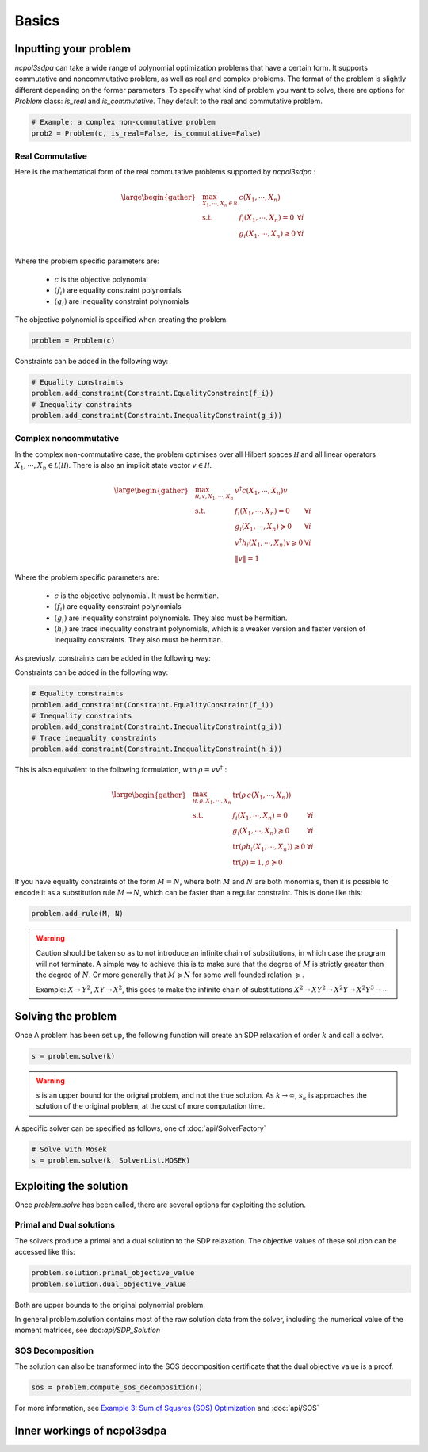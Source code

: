 Basics
===========

Inputting your problem
---------------------

`ncpol3sdpa` can take a wide range of polynomial optimization problems that have a certain form. It supports
commutative and noncommutative problem, as well as real and complex problems. The format of the problem is
slightly different depending on the former parameters. To specify what kind of problem you want to solve, there
are options for `Problem` class: `is_real` and `is_commutative`. They default to the real and commutative problem.

.. code-block:: python

    # Example: a complex non-commutative problem
    prob2 = Problem(c, is_real=False, is_commutative=False)

Real Commutative
~~~~~~~~~~~~~~~~

Here is the mathematical form of the real commutative problems supported by `ncpol3sdpa` :

.. math::
    \large \begin{gather*}
    & \max_{X_1, \cdots , X_n \in \mathbb R} & c(X_1, \cdots , X_n) \\
    & \textrm{s.t.} & f_i(X_1, \cdots , X_n) = 0            & \forall i\\
    &               & g_i(X_1, \cdots , X_n) \geqslant 0    & \forall i\\
    \end{gather*}

Where the problem specific parameters are:

    * :math:`c` is the objective polynomial
    * :math:`(f_i)` are equality constraint polynomials
    * :math:`(g_i)` are inequality constraint polynomials

The objective polynomial is specified when creating the problem:

.. code-block:: python

    problem = Problem(c)

Constraints can be added in the following way:

.. code-block:: python

    # Equality constraints
    problem.add_constraint(Constraint.EqualityConstraint(f_i))
    # Inequality constraints
    problem.add_constraint(Constraint.InequalityConstraint(g_i))


Complex noncommutative
~~~~~~~~~~~~~~~~~~~~~~

In the complex non-commutative case, the problem optimises over all Hilbert spaces :math:`\mathcal H` and
all linear operators :math:`X_1, \cdots , X_n \in \mathcal L (\mathcal H)`. There is also an implicit state
vector :math:`v \in \mathcal H`.

.. math::
    \large \begin{gather*}
    &\max_{\mathcal H, v, X_1, \cdots , X_n} & v^\dagger c(X_1, \cdots , X_n) v \\
    & \textrm{s.t.} & f_i(X_1, \cdots , X_n) = 0 & \forall i\\
    & & g_i(X_1, \cdots , X_n) \succcurlyeq 0 & \forall i\\
    & & v^\dagger h_i(X_1, \cdots , X_n) v \geqslant 0 & \forall i\\
    & & \lVert v \rVert = 1 &
    \end{gather*}

Where the problem specific parameters are:

    * :math:`c` is the objective polynomial. It must be hermitian.
    * :math:`(f_i)` are equality constraint polynomials
    * :math:`(g_i)` are inequality constraint polynomials. They also must be hermitian.
    * :math:`(h_i)` are trace inequality constraint polynomials, which is a weaker version and faster version of inequality constraints. They also must be hermitian.

As previusly, constraints can be added in the following way:

Constraints can be added in the following way:

.. code-block:: python

    # Equality constraints
    problem.add_constraint(Constraint.EqualityConstraint(f_i))
    # Inequality constraints
    problem.add_constraint(Constraint.InequalityConstraint(g_i))
    # Trace inequality constraints
    problem.add_constraint(Constraint.InequalityConstraint(h_i))


This is also equivalent to the following formulation, with :math:`\rho = v v^\dagger` :

.. math::
    \large \begin{gather*}
    &\max_{\mathcal H, \rho, X_1, \cdots , X_n} & \mathrm{tr} \left(\rho \, c(X_1, \cdots , X_n)\right) \\
    & \textrm{s.t.} & f_i(X_1, \cdots , X_n) = 0 & \forall i\\
    & & g_i(X_1, \cdots , X_n) \succcurlyeq 0 & \forall i\\
    & & \mathrm{tr}(\rho h_i(X_1, \cdots , X_n)) \geqslant 0 & \forall i\\
    & & \mathrm{tr}(\rho) = 1, \rho \succcurlyeq 0 &
    \end{gather*}


If you have equality constraints of the form :math:`M = N`, where both :math:`M` and :math:`N` are
both monomials, then it is possible to encode it as a substitution rule :math:`M \rightarrow N`,
which can be faster than a regular constraint. This is done like this:

.. code-block:: python

    problem.add_rule(M, N)

.. warning::
    Caution should be taken so as to not introduce an infinite chain of substitutions, in which case
    the program will not terminate. A simple way to achieve this is to make sure that the degree of
    :math:`M` is strictly greater then the degree of :math:`N`. Or more generally that
    :math:`M \succcurlyeq N`  for some well founded relation  :math:`\succcurlyeq`.

    Example:  :math:`X \rightarrow Y^2`, :math:`XY \rightarrow X^2`, this goes to make the infinite
    chain of substitutions :math:`X^2 \rightarrow X Y^2 \rightarrow X^2Y\rightarrow X^2Y^3 \rightarrow \cdots`

Solving the problem
-------------------

Once A problem has been set up, the following function will create an SDP relaxation of
order :math:`k` and call a solver.

.. code-block:: python

    s = problem.solve(k)

.. warning::
    `s` is an upper bound for the orignal problem, and not the true solution. As :math:`k \rightarrow \infty`,
    :math:`s_k` is approaches the solution of the original problem, at the cost of more computation time.

A specific solver can be specified as follows, one of :doc:`api/SolverFactory`

.. code-block:: python

    # Solve with Mosek
    s = problem.solve(k, SolverList.MOSEK)


Exploiting the solution
-----------------------

Once `problem.solve` has been called, there are several options for exploiting the solution.

Primal and Dual solutions
~~~~~~~~~~~~~~~~~~~~~~~~~

The solvers produce a primal and a dual solution to the SDP relaxation. The objective values of these solution can be accessed like this:

.. code-block:: python

    problem.solution.primal_objective_value
    problem.solution.dual_objective_value

Both are upper bounds to the original polynomial problem.

In general problem.solution contains most of the raw solution data from the solver, including
the numerical value of the moment matrices, see doc:`api/SDP_Solution`


SOS Decomposition
~~~~~~~~~~~~~~~~~

The solution can also be transformed into the SOS decomposition certificate that the dual objective value is a proof.

.. code-block:: python

    sos = problem.compute_sos_decomposition()

For more information, see `Example 3: Sum of Squares (SOS) Optimization <examples.html#example-3-sum-of-squares-sos-optimization>`_  and :doc:`api/SOS`


Inner workings of ncpol3sdpa
----------------------------

.. image:: ../graphs/block_diagram_drawing_e.svg
  :width: 700
  :alt: Functional block diagram of ncpo3sdpa
